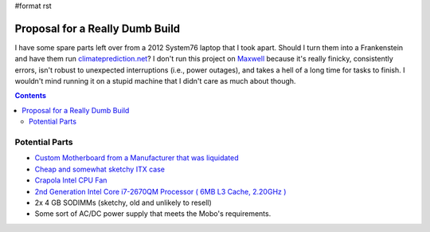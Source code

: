 #format rst

Proposal for a Really Dumb Build
================================

I have some spare parts left over from a 2012 System76 laptop that I took apart.  Should I turn them into a Frankenstein and have them run `climateprediction.net`_?  I don't run this project on Maxwell_ because it's really finicky, consistently errors, isn't robust to unexpected interruptions (i.e., power outages), and takes a hell of a long time for tasks to finish.  I wouldn't mind running it on a stupid machine that I didn't care as much about though.

.. contents:: :depth: 2

Potential Parts
---------------

* `Custom Motherboard from a Manufacturer that was liquidated`_

* `Cheap and somewhat sketchy ITX case`_

* `Crapola Intel CPU Fan`_

* `2nd Generation Intel Core i7-2670QM Processor ( 6MB L3 Cache, 2.20GHz )`_

* 2x 4 GB SODIMMs (sketchy, old and unlikely to resell)

* Some sort of AC/DC power supply that meets the Mobo's requirements.

.. ############################################################################

.. _climateprediction.net: https://www.climateprediction.net/

.. _Maxwell: ../Maxwell

.. _Custom Motherboard from a Manufacturer that was liquidated: https://www.ebay.com/itm/DFI-ITOX-CR101-D-770-CR1011-070G-G2-988B-Intel-Mini-ITX-2nd-3rd-gen-Motherboard/122917760224?hash=item1c9e782ce0:g:fjEAAOSwkV5aXjAN

.. _Cheap and somewhat sketchy ITX case: https://smile.amazon.com/Goodisory-Fanless-Mini-itx-Chassis-Vertical/dp/B07T1HH1NK/ref=pd_sbs_147_3/134-7100864-6382563?_encoding=UTF8&pd_rd_i=B07T1HH1NK&pd_rd_r=0866d7c0-083d-48c2-919a-14f486b7ac80&pd_rd_w=DyfeW&pd_rd_wg=QT6oa&pf_rd_p=7cd8f929-4345-4bf2-a554-7d7588b3dd5f&pf_rd_r=7SG124VSQ4T59BRQVXV0&refRID=7SG124VSQ4T59BRQVXV0&th=1

.. _Crapola Intel CPU Fan: https://smile.amazon.com/Intel-LGA115x-CPU-Heatsink-E97379-003/dp/B01MSD39CN/ref=pd_cp_147_2/134-7100864-6382563?_encoding=UTF8&pd_rd_i=B01MSD39CN&pd_rd_r=28633c78-3141-4377-9d7e-09f4bb2b1ece&pd_rd_w=E0Jox&pd_rd_wg=XZN1P&pf_rd_p=4853e837-f87a-46d4-be32-dcf86bff7a7c&pf_rd_r=9H1SQA4FMW8BW3ZCG2DZ&psc=1&refRID=9H1SQA4FMW8BW3ZCG2DZ

.. _2nd Generation Intel Core i7-2670QM Processor ( 6MB L3 Cache, 2.20GHz ): https://ark.intel.com/content/www/us/en/ark/products/53469/intel-core-i7-2670qm-processor-6m-cache-up-to-3-10-ghz.html

